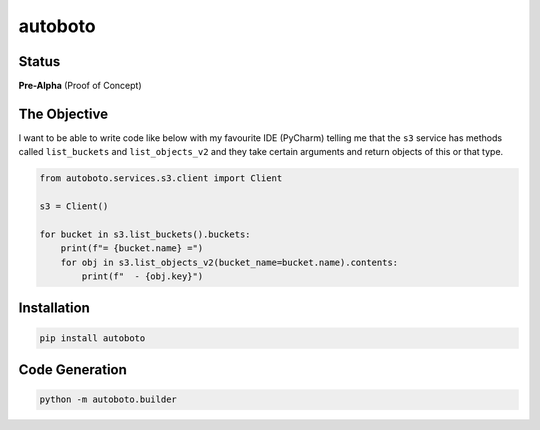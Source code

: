 ########
autoboto
########

======
Status
======

**Pre-Alpha** (Proof of Concept)

=============
The Objective
=============

I want to be able to write code like below with my favourite IDE (PyCharm) telling me that the ``s3`` service
has methods called ``list_buckets`` and ``list_objects_v2`` and they take certain arguments
and return objects of this or that type.

.. code-block:: python

    from autoboto.services.s3.client import Client

    s3 = Client()

    for bucket in s3.list_buckets().buckets:
        print(f"= {bucket.name} =")
        for obj in s3.list_objects_v2(bucket_name=bucket.name).contents:
            print(f"  - {obj.key}")

============
Installation
============

.. code-block:: shell

    pip install autoboto


===============
Code Generation
===============

.. code-block:: shell

    python -m autoboto.builder

